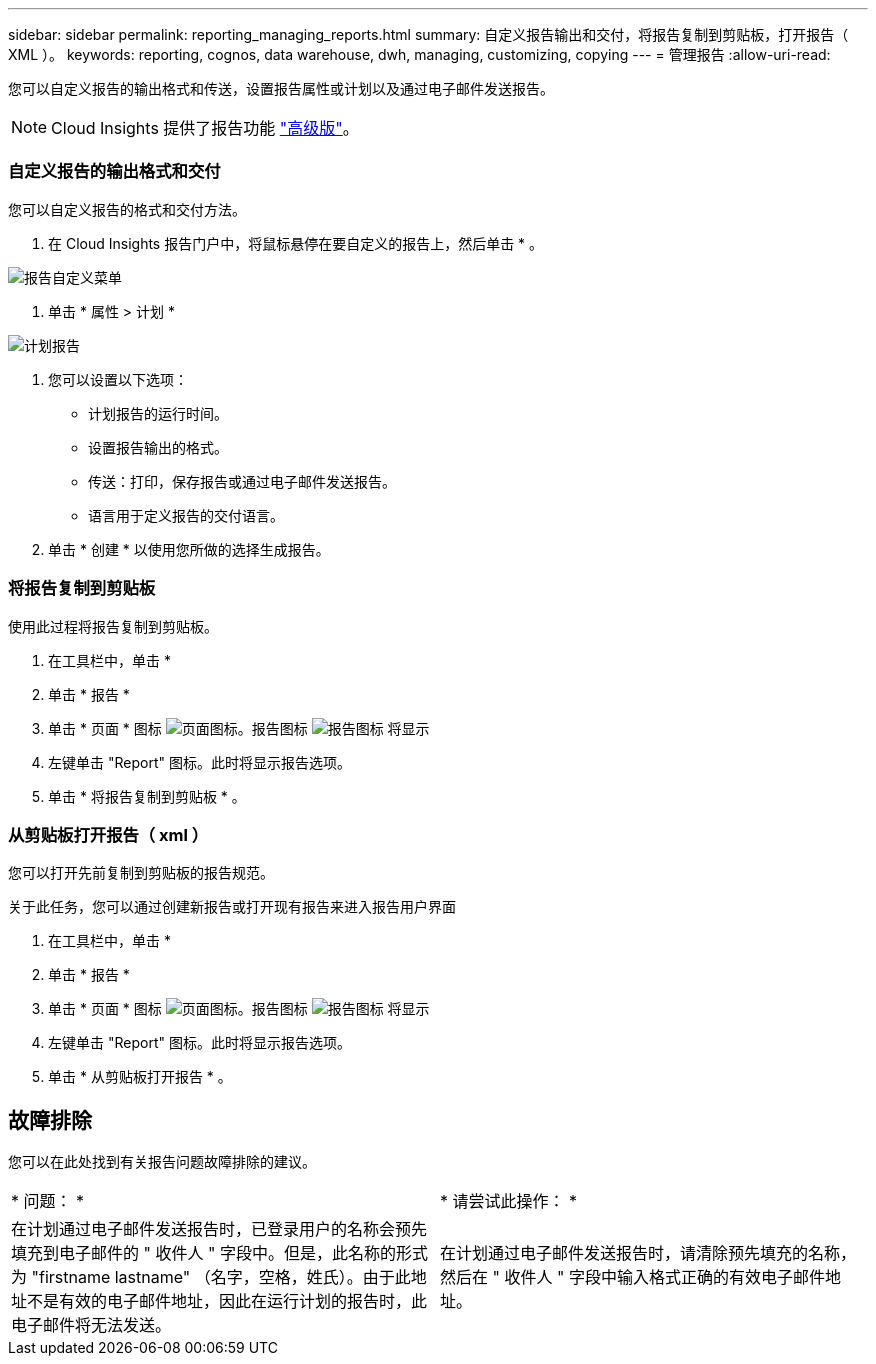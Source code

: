 ---
sidebar: sidebar 
permalink: reporting_managing_reports.html 
summary: 自定义报告输出和交付，将报告复制到剪贴板，打开报告（ XML ）。 
keywords: reporting, cognos, data warehouse, dwh, managing, customizing, copying 
---
= 管理报告
:allow-uri-read: 


[role="lead"]
您可以自定义报告的输出格式和传送，设置报告属性或计划以及通过电子邮件发送报告。


NOTE: Cloud Insights 提供了报告功能 link:concept_subscribing_to_cloud_insights.html["高级版"]。



=== 自定义报告的输出格式和交付

您可以自定义报告的格式和交付方法。

. 在 Cloud Insights 报告门户中，将鼠标悬停在要自定义的报告上，然后单击 * 。


image:ReportCustomizationMenu.png["报告自定义菜单"]

. 单击 * 属性 > 计划 *


image:ReportSchedule.png["计划报告"]

. 您可以设置以下选项：
+
** 计划报告的运行时间。
** 设置报告输出的格式。
** 传送：打印，保存报告或通过电子邮件发送报告。
** 语言用于定义报告的交付语言。


. 单击 * 创建 * 以使用您所做的选择生成报告。




=== 将报告复制到剪贴板

使用此过程将报告复制到剪贴板。

. 在工具栏中，单击 *
. 单击 * 报告 *
. 单击 * 页面 * 图标 image:PageIcon.png["页面图标"]。报告图标 image:ReportIcon.png["报告图标"] 将显示
. 左键单击 "Report" 图标。此时将显示报告选项。
. 单击 * 将报告复制到剪贴板 * 。




=== 从剪贴板打开报告（ xml ）

您可以打开先前复制到剪贴板的报告规范。

关于此任务，您可以通过创建新报告或打开现有报告来进入报告用户界面

. 在工具栏中，单击 *
. 单击 * 报告 *
. 单击 * 页面 * 图标 image:PageIcon.png["页面图标"]。报告图标 image:ReportIcon.png["报告图标"] 将显示
. 左键单击 "Report" 图标。此时将显示报告选项。
. 单击 * 从剪贴板打开报告 * 。




== 故障排除

您可以在此处找到有关报告问题故障排除的建议。

|===


| * 问题： * | * 请尝试此操作： * 


| 在计划通过电子邮件发送报告时，已登录用户的名称会预先填充到电子邮件的 " 收件人 " 字段中。但是，此名称的形式为 "firstname lastname" （名字，空格，姓氏）。由于此地址不是有效的电子邮件地址，因此在运行计划的报告时，此电子邮件将无法发送。 | 在计划通过电子邮件发送报告时，请清除预先填充的名称，然后在 " 收件人 " 字段中输入格式正确的有效电子邮件地址。 
|===